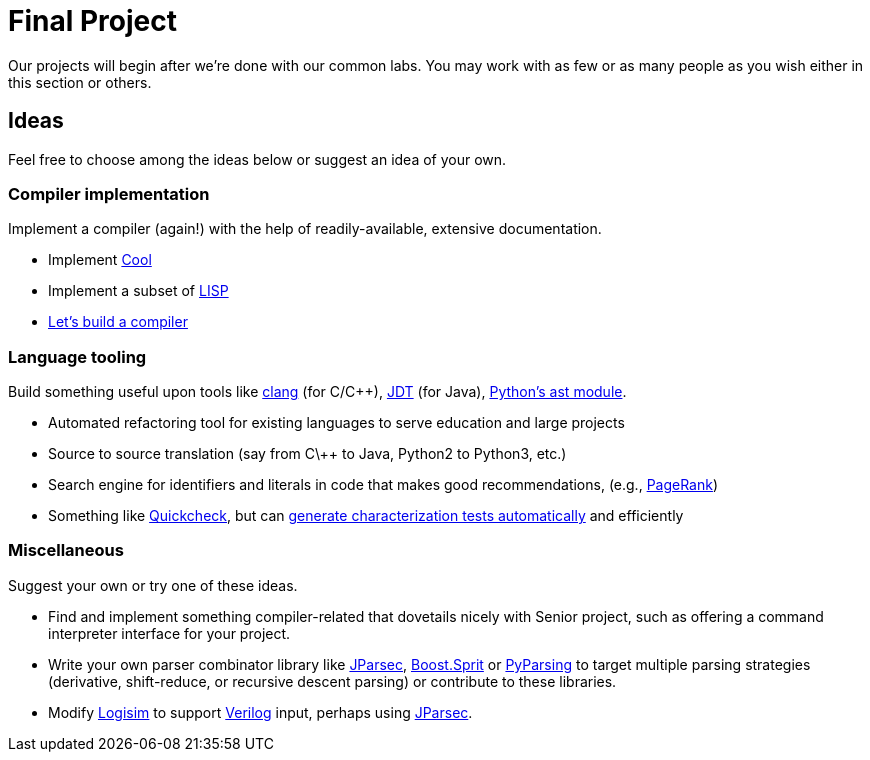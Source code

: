 = Final Project

Our projects will begin after we're done with our common labs.
You may work with as few or as many people as you wish either in this section or others.

== Ideas

Feel free to choose among the ideas below or suggest an idea of your own.

=== Compiler implementation

Implement a compiler (again!) with the help of readily-available, extensive documentation.

* Implement http://en.wikipedia.org/wiki/Cool_(programming_language)[Cool]
* Implement a subset of http://www.buildyourownlisp.com/[LISP]
* http://compilers.iecc.com/crenshaw/[Let's build a compiler]

=== Language tooling

Build something useful upon tools like http://clang.llvm.org/docs/Tooling.html[clang] (for C/C++), http://www.vogella.com/tutorials/EclipseJDT/article.html[JDT] (for Java), https://docs.python.org/2/library/ast.html[Python's ast module].

* Automated refactoring tool for existing languages to serve education and large projects
* Source to source translation (say from C\++ to Java, Python2 to Python3, etc.)
* Search engine for identifiers and literals in code that makes good recommendations, (e.g., http://en.wikipedia.org/wiki/Pagerank[PageRank])
* Something like http://en.wikipedia.org/wiki/QuickCheck[Quickcheck], but can http://en.wikipedia.org/wiki/Characterization_test[generate characterization tests automatically] and efficiently

=== Miscellaneous

Suggest your own or try one of these ideas.

* Find and implement something compiler-related that dovetails nicely with Senior project, such as offering a command interpreter interface for your project.
* Write your own parser combinator library like http://jparsec.codehaus.org/[JParsec], http://boost-spirit.com/home/[Boost.Sprit] or http://pyparsing.wikispaces.com/[PyParsing] to target multiple parsing strategies (derivative, shift-reduce, or recursive descent parsing) or contribute to these libraries.
* Modify https://github.com/lawrancej/logisim[Logisim] to support http://www.verilog.com/VerilogBNF.html[Verilog] input, perhaps using http://jparsec.codehaus.org/[JParsec].

